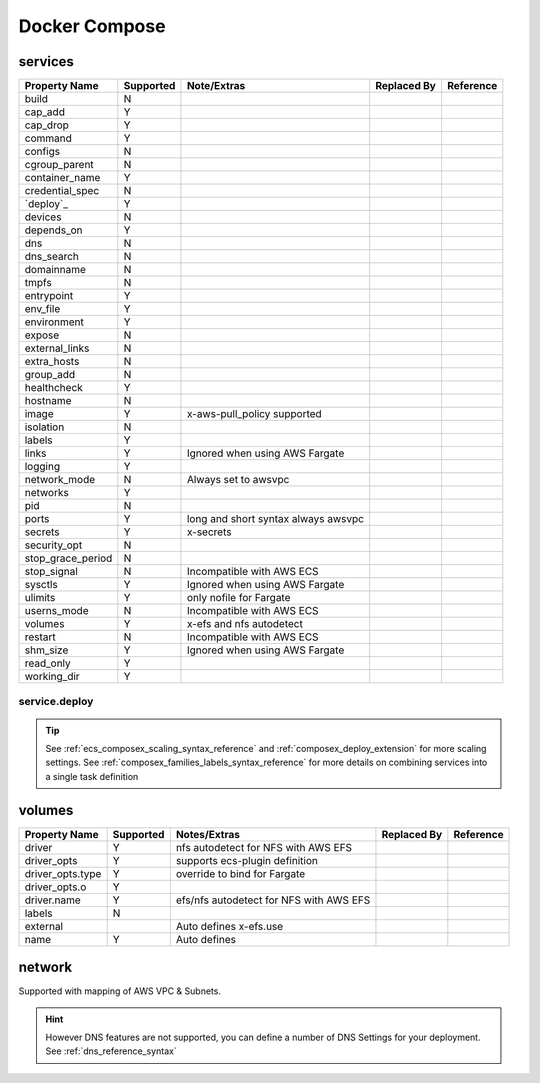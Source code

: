﻿.. _docker_compose_compat_matrix:

Docker Compose
===============

services
--------

+-------------------+-----------+----------------------+-------------+-----------+
| Property Name     | Supported | Note/Extras          | Replaced By | Reference |
+===================+===========+======================+=============+===========+
| build             | N         |                      |             |           |
+-------------------+-----------+----------------------+-------------+-----------+
| cap_add           | Y         |                      |             |           |
+-------------------+-----------+----------------------+-------------+-----------+
| cap_drop          | Y         |                      |             |           |
+-------------------+-----------+----------------------+-------------+-----------+
| command           | Y         |                      |             |           |
+-------------------+-----------+----------------------+-------------+-----------+
| configs           | N         |                      |             |           |
+-------------------+-----------+----------------------+-------------+-----------+
| cgroup_parent     | N         |                      |             |           |
+-------------------+-----------+----------------------+-------------+-----------+
| container_name    | Y         |                      |             |           |
+-------------------+-----------+----------------------+-------------+-----------+
| credential_spec   | N         |                      |             |           |
+-------------------+-----------+----------------------+-------------+-----------+
| `deploy`_         | Y         |                      |             |           |
+-------------------+-----------+----------------------+-------------+-----------+
| devices           | N         |                      |             |           |
+-------------------+-----------+----------------------+-------------+-----------+
| depends_on        | Y         |                      |             |           |
+-------------------+-----------+----------------------+-------------+-----------+
| dns               | N         |                      |             |           |
+-------------------+-----------+----------------------+-------------+-----------+
| dns_search        | N         |                      |             |           |
+-------------------+-----------+----------------------+-------------+-----------+
| domainname        | N         |                      |             |           |
+-------------------+-----------+----------------------+-------------+-----------+
| tmpfs             | N         |                      |             |           |
+-------------------+-----------+----------------------+-------------+-----------+
| entrypoint        | Y         |                      |             |           |
+-------------------+-----------+----------------------+-------------+-----------+
| env_file          | Y         |                      |             |           |
+-------------------+-----------+----------------------+-------------+-----------+
| environment       | Y         |                      |             |           |
+-------------------+-----------+----------------------+-------------+-----------+
| expose            | N         |                      |             |           |
+-------------------+-----------+----------------------+-------------+-----------+
| external_links    | N         |                      |             |           |
+-------------------+-----------+----------------------+-------------+-----------+
| extra_hosts       | N         |                      |             |           |
+-------------------+-----------+----------------------+-------------+-----------+
| group_add         | N         |                      |             |           |
+-------------------+-----------+----------------------+-------------+-----------+
| healthcheck       | Y         |                      |             |           |
+-------------------+-----------+----------------------+-------------+-----------+
| hostname          | N         |                      |             |           |
+-------------------+-----------+----------------------+-------------+-----------+
| image             | Y         | x-aws-pull_policy    |             |           |
|                   |           | supported            |             |           |
+-------------------+-----------+----------------------+-------------+-----------+
| isolation         | N         |                      |             |           |
+-------------------+-----------+----------------------+-------------+-----------+
| labels            | Y         |                      |             |           |
+-------------------+-----------+----------------------+-------------+-----------+
| links             | Y         | Ignored when using   |             |           |
|                   |           | AWS Fargate          |             |           |
+-------------------+-----------+----------------------+-------------+-----------+
| logging           | Y         |                      |             |           |
+-------------------+-----------+----------------------+-------------+-----------+
| network_mode      | N         | Always set to awsvpc |             |           |
+-------------------+-----------+----------------------+-------------+-----------+
| networks          | Y         |                      |             |           |
+-------------------+-----------+----------------------+-------------+-----------+
| pid               | N         |                      |             |           |
+-------------------+-----------+----------------------+-------------+-----------+
| ports             | Y         | long and short       |             |           |
|                   |           | syntax               |             |           |
|                   |           | always awsvpc        |             |           |
+-------------------+-----------+----------------------+-------------+-----------+
| secrets           | Y         | x-secrets            |             |           |
+-------------------+-----------+----------------------+-------------+-----------+
| security_opt      | N         |                      |             |           |
+-------------------+-----------+----------------------+-------------+-----------+
| stop_grace_period | N         |                      |             |           |
+-------------------+-----------+----------------------+-------------+-----------+
| stop_signal       | N         | Incompatible with    |             |           |
|                   |           | AWS ECS              |             |           |
+-------------------+-----------+----------------------+-------------+-----------+
| sysctls           | Y         | Ignored when using   |             |           |
|                   |           | AWS Fargate          |             |           |
+-------------------+-----------+----------------------+-------------+-----------+
| ulimits           | Y         | only nofile for      |             |           |
|                   |           | Fargate              |             |           |
+-------------------+-----------+----------------------+-------------+-----------+
| userns_mode       | N         | Incompatible with    |             |           |
|                   |           | AWS ECS              |             |           |
+-------------------+-----------+----------------------+-------------+-----------+
| volumes           | Y         | x-efs and nfs        |             |           |
|                   |           | autodetect           |             |           |
+-------------------+-----------+----------------------+-------------+-----------+
| restart           | N         | Incompatible with    |             |           |
|                   |           | AWS ECS              |             |           |
+-------------------+-----------+----------------------+-------------+-----------+
| shm_size          | Y         | Ignored when using   |             |           |
|                   |           | AWS Fargate          |             |           |
+-------------------+-----------+----------------------+-------------+-----------+
| read_only         | Y         |                      |             |           |
+-------------------+-----------+----------------------+-------------+-----------+
| working_dir       | Y         |                      |             |           |
+-------------------+-----------+----------------------+-------------+-----------+


service.deploy
+++++++++++++++

.. tip::

    See :ref:`ecs_composex_scaling_syntax_reference` and :ref:`composex_deploy_extension` for more scaling settings.
    See :ref:`composex_families_labels_syntax_reference` for more details on combining services into a single task definition


volumes
--------

+------------------+-----------+------------------------+-------------+-----------+
| Property Name    | Supported | Notes/Extras           | Replaced By | Reference |
+==================+===========+========================+=============+===========+
| driver           | Y         | nfs autodetect         |             |           |
|                  |           | for NFS with AWS EFS   |             |           |
+------------------+-----------+------------------------+-------------+-----------+
| driver_opts      | Y         | supports ecs-plugin    |             |           |
|                  |           | definition             |             |           |
+------------------+-----------+------------------------+-------------+-----------+
| driver_opts.type | Y         | override to bind       |             |           |
|                  |           | for Fargate            |             |           |
+------------------+-----------+------------------------+-------------+-----------+
| driver_opts.o    | Y         |                        |             |           |
+------------------+-----------+------------------------+-------------+-----------+
| driver.name      | Y         | efs/nfs autodetect for |             |           |
|                  |           | NFS with AWS EFS       |             |           |
+------------------+-----------+------------------------+-------------+-----------+
| labels           | N         |                        |             |           |
+------------------+-----------+------------------------+-------------+-----------+
| external         |           | Auto defines           |             |           |
|                  |           | x-efs.use              |             |           |
+------------------+-----------+------------------------+-------------+-----------+
| name             | Y         | Auto defines           |             |           |
+------------------+-----------+------------------------+-------------+-----------+


network
--------

Supported with mapping of AWS VPC & Subnets.

.. hint::

    However DNS features are not supported, you can define a number of DNS Settings for your deployment.
    See :ref:`dns_reference_syntax`
